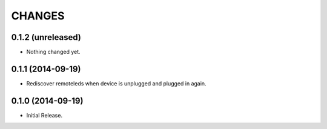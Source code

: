 =======
CHANGES
=======

0.1.2 (unreleased)
==================

- Nothing changed yet.


0.1.1 (2014-09-19)
==================

- Rediscover remoteleds when device is unplugged and plugged in again.


0.1.0 (2014-09-19)
==================

- Initial Release.